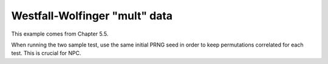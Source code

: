 Westfall-Wolfinger "mult" data
===============================

This example comes from Chapter 5.5.

When running the two sample test, use the same initial PRNG seed in order to keep permutations correlated for each test. This is crucial for NPC.

.. plot::
    :context:
    :nofigs:

    >>> import permute.data as data
    >>> from permute.core import two_sample
    >>> from permute.npc import fwer_minp
    >>> import numpy as np

    >>> ww = data.mult()
    >>> p1 = two_sample(ww.y1[ww.x == 0], ww.y1[ww.x == 1], alternative="two-sided", seed=40929102, keep_dist=True, reps=5000)
    >>> p2 = two_sample(ww.y2[ww.x == 0], ww.y2[ww.x == 1], alternative="two-sided", seed=40929102, keep_dist=True, reps=5000)
    >>> p3 = two_sample(ww.y3[ww.x == 0], ww.y3[ww.x == 1], alternative="two-sided", seed=40929102, keep_dist=True, reps=5000)
    
    >>> pvalues = np.array([p1[0], p2[0], p3[0]])
    >>> distr = np.vstack([p1[2], p2[2], p3[2]]).T
    >>> pvalues_adj_fisher = fwer_minp(pvalues, distr, alternatives="two-sided", combine="fisher")
    >>> pvalues_adj_liptak = fwer_minp(pvalues, distr, alternatives="two-sided", combine="liptak")
    >>> pvalues_adj_tippett = fwer_minp(pvalues, distr, alternatives="two-sided", combine="tippett")
    >>> print("Adjusted p-values \nFisher:", pvalues_adj_fisher, "\nLiptak:", pvalues_adj_liptak, "\nTippett:", pvalues_adj_tippett)
    Adjusted p-values
    Fisher: [0.08758248 0.04779044 0.00379924]
    Liptak: [0.08758248 0.04619076 0.00379924]
    Tippett: [0.08758248 0.0619876  0.00379924]